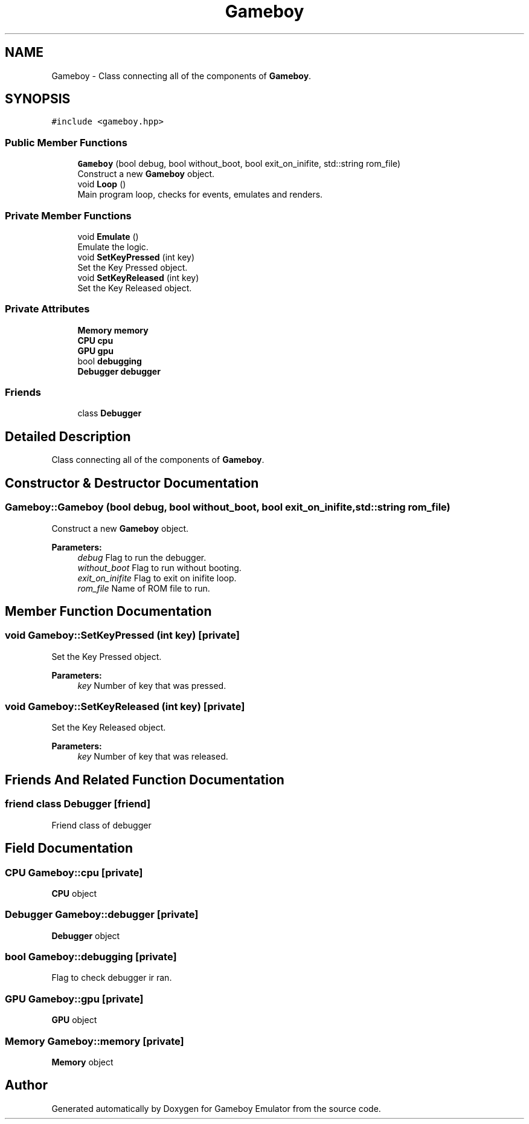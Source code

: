 .TH "Gameboy" 3 "Fri Dec 7 2018" "Gameboy Emulator" \" -*- nroff -*-
.ad l
.nh
.SH NAME
Gameboy \- Class connecting all of the components of \fBGameboy\fP\&.  

.SH SYNOPSIS
.br
.PP
.PP
\fC#include <gameboy\&.hpp>\fP
.SS "Public Member Functions"

.in +1c
.ti -1c
.RI "\fBGameboy\fP (bool debug, bool without_boot, bool exit_on_inifite, std::string rom_file)"
.br
.RI "Construct a new \fBGameboy\fP object\&. "
.ti -1c
.RI "void \fBLoop\fP ()"
.br
.RI "Main program loop, checks for events, emulates and renders\&. "
.in -1c
.SS "Private Member Functions"

.in +1c
.ti -1c
.RI "void \fBEmulate\fP ()"
.br
.RI "Emulate the logic\&. "
.ti -1c
.RI "void \fBSetKeyPressed\fP (int key)"
.br
.RI "Set the Key Pressed object\&. "
.ti -1c
.RI "void \fBSetKeyReleased\fP (int key)"
.br
.RI "Set the Key Released object\&. "
.in -1c
.SS "Private Attributes"

.in +1c
.ti -1c
.RI "\fBMemory\fP \fBmemory\fP"
.br
.ti -1c
.RI "\fBCPU\fP \fBcpu\fP"
.br
.ti -1c
.RI "\fBGPU\fP \fBgpu\fP"
.br
.ti -1c
.RI "bool \fBdebugging\fP"
.br
.ti -1c
.RI "\fBDebugger\fP \fBdebugger\fP"
.br
.in -1c
.SS "Friends"

.in +1c
.ti -1c
.RI "class \fBDebugger\fP"
.br
.in -1c
.SH "Detailed Description"
.PP 
Class connecting all of the components of \fBGameboy\fP\&. 
.SH "Constructor & Destructor Documentation"
.PP 
.SS "Gameboy::Gameboy (bool debug, bool without_boot, bool exit_on_inifite, std::string rom_file)"

.PP
Construct a new \fBGameboy\fP object\&. 
.PP
\fBParameters:\fP
.RS 4
\fIdebug\fP Flag to run the debugger\&. 
.br
\fIwithout_boot\fP Flag to run without booting\&. 
.br
\fIexit_on_inifite\fP Flag to exit on inifite loop\&. 
.br
\fIrom_file\fP Name of ROM file to run\&. 
.RE
.PP

.SH "Member Function Documentation"
.PP 
.SS "void Gameboy::SetKeyPressed (int key)\fC [private]\fP"

.PP
Set the Key Pressed object\&. 
.PP
\fBParameters:\fP
.RS 4
\fIkey\fP Number of key that was pressed\&. 
.RE
.PP

.SS "void Gameboy::SetKeyReleased (int key)\fC [private]\fP"

.PP
Set the Key Released object\&. 
.PP
\fBParameters:\fP
.RS 4
\fIkey\fP Number of key that was released\&. 
.RE
.PP

.SH "Friends And Related Function Documentation"
.PP 
.SS "friend class \fBDebugger\fP\fC [friend]\fP"
Friend class of debugger 
.SH "Field Documentation"
.PP 
.SS "\fBCPU\fP Gameboy::cpu\fC [private]\fP"
\fBCPU\fP object 
.SS "\fBDebugger\fP Gameboy::debugger\fC [private]\fP"
\fBDebugger\fP object 
.SS "bool Gameboy::debugging\fC [private]\fP"
Flag to check debugger ir ran\&. 
.SS "\fBGPU\fP Gameboy::gpu\fC [private]\fP"
\fBGPU\fP object 
.SS "\fBMemory\fP Gameboy::memory\fC [private]\fP"
\fBMemory\fP object 

.SH "Author"
.PP 
Generated automatically by Doxygen for Gameboy Emulator from the source code\&.
